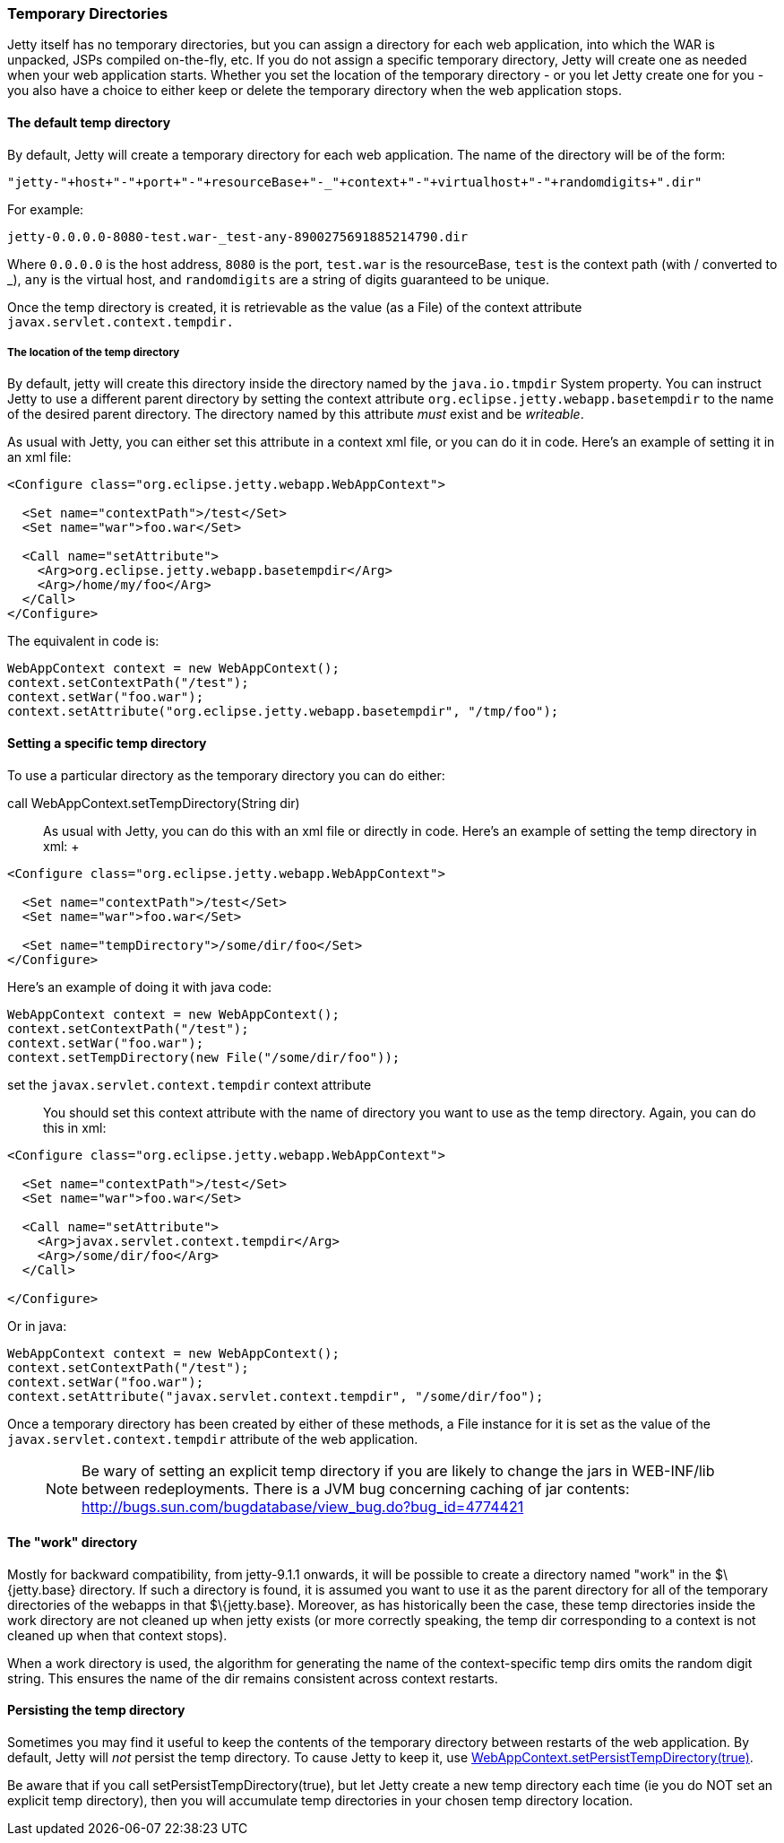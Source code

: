 //  ========================================================================
//  Copyright (c) 1995-2016 Mort Bay Consulting Pty. Ltd.
//  ========================================================================
//  All rights reserved. This program and the accompanying materials
//  are made available under the terms of the Eclipse Public License v1.0
//  and Apache License v2.0 which accompanies this distribution.
//
//      The Eclipse Public License is available at
//      http://www.eclipse.org/legal/epl-v10.html
//
//      The Apache License v2.0 is available at
//      http://www.opensource.org/licenses/apache2.0.php
//
//  You may elect to redistribute this code under either of these licenses.
//  ========================================================================

[[ref-temporary-directories]]
=== Temporary Directories

Jetty itself has no temporary directories, but you can assign a
directory for each web application, into which the WAR is unpacked, JSPs
compiled on-the-fly, etc. If you do not assign a specific temporary
directory, Jetty will create one as needed when your web application
starts. Whether you set the location of the temporary directory - or you
let Jetty create one for you - you also have a choice to either keep or
delete the temporary directory when the web application stops.

==== The default temp directory

By default, Jetty will create a temporary directory for each web
application. The name of the directory will be of the form:

....
"jetty-"+host+"-"+port+"-"+resourceBase+"-_"+context+"-"+virtualhost+"-"+randomdigits+".dir"
....

For example:

....
jetty-0.0.0.0-8080-test.war-_test-any-8900275691885214790.dir
....

Where `0.0.0.0` is the host address, `8080` is the port, `test.war` is
the resourceBase, `test` is the context path (with / converted to _),
`any` is the virtual host, and `randomdigits` are a string of digits
guaranteed to be unique.

Once the temp directory is created, it is retrievable as the value (as a
File) of the context attribute `javax.servlet.context.tempdir.`

===== The location of the temp directory

By default, jetty will create this directory inside the directory named
by the `java.io.tmpdir` System property. You can instruct Jetty to use a
different parent directory by setting the context attribute
`org.eclipse.jetty.webapp.basetempdir` to the name of the desired parent
directory. The directory named by this attribute _must_ exist and be
__writeable__.

As usual with Jetty, you can either set this attribute in a context xml
file, or you can do it in code. Here's an example of setting it in an
xml file:

[source,xml]
----
<Configure class="org.eclipse.jetty.webapp.WebAppContext">

  <Set name="contextPath">/test</Set>
  <Set name="war">foo.war</Set>

  <Call name="setAttribute">
    <Arg>org.eclipse.jetty.webapp.basetempdir</Arg>
    <Arg>/home/my/foo</Arg>
  </Call>
</Configure>
----

The equivalent in code is:

[source,java]
----
WebAppContext context = new WebAppContext();
context.setContextPath("/test");
context.setWar("foo.war");
context.setAttribute("org.eclipse.jetty.webapp.basetempdir", "/tmp/foo");
----

==== Setting a specific temp directory

To use a particular directory as the temporary directory you can do
either:

call WebAppContext.setTempDirectory(String dir)::
  As usual with Jetty, you can do this with an xml file or directly in
  code. Here's an example of setting the temp directory in xml:
  +
[source,xml]
----
<Configure class="org.eclipse.jetty.webapp.WebAppContext">

  <Set name="contextPath">/test</Set>
  <Set name="war">foo.war</Set>

  <Set name="tempDirectory">/some/dir/foo</Set>
</Configure>
----

Here's an example of doing it with java code:

[source,java]
----
WebAppContext context = new WebAppContext();
context.setContextPath("/test");
context.setWar("foo.war");
context.setTempDirectory(new File("/some/dir/foo"));
----

set the `javax.servlet.context.tempdir` context attribute::
  You should set this context attribute with the name of directory you
  want to use as the temp directory. Again, you can do this in xml:

[source,xml]
----
<Configure class="org.eclipse.jetty.webapp.WebAppContext">

  <Set name="contextPath">/test</Set>
  <Set name="war">foo.war</Set>

  <Call name="setAttribute">
    <Arg>javax.servlet.context.tempdir</Arg>
    <Arg>/some/dir/foo</Arg>
  </Call>

</Configure>
----

Or in java:

[source,java]
----
WebAppContext context = new WebAppContext();
context.setContextPath("/test");
context.setWar("foo.war");
context.setAttribute("javax.servlet.context.tempdir", "/some/dir/foo");
----

Once a temporary directory has been created by either of these methods,
a File instance for it is set as the value of the
`javax.servlet.context.tempdir` attribute of the web application.

____
[NOTE]
Be wary of setting an explicit temp directory if you are likely to change the jars in WEB-INF/lib between redeployments.
There is a JVM bug concerning caching of jar contents: http://bugs.sun.com/bugdatabase/view_bug.do?bug_id=4774421
____

==== The "work" directory

Mostly for backward compatibility, from jetty-9.1.1 onwards, it will be
possible to create a directory named "work" in the $\{jetty.base}
directory. If such a directory is found, it is assumed you want to use
it as the parent directory for all of the temporary directories of the
webapps in that $\{jetty.base}. Moreover, as has historically been the
case, these temp directories inside the work directory are not cleaned
up when jetty exists (or more correctly speaking, the temp dir
corresponding to a context is not cleaned up when that context stops).

When a work directory is used, the algorithm for generating the name of
the context-specific temp dirs omits the random digit string. This
ensures the name of the dir remains consistent across context restarts.

==== Persisting the temp directory

Sometimes you may find it useful to keep the contents of the temporary
directory between restarts of the web application. By default, Jetty
will _not_ persist the temp directory. To cause Jetty to keep it, use
link:{JDURL}/org/eclipse/jetty/webapp/WebAppContext.html[WebAppContext.setPersistTempDirectory(true)].

Be aware that if you call setPersistTempDirectory(true), but let Jetty
create a new temp directory each time (ie you do NOT set an explicit
temp directory), then you will accumulate temp directories in your
chosen temp directory location.

